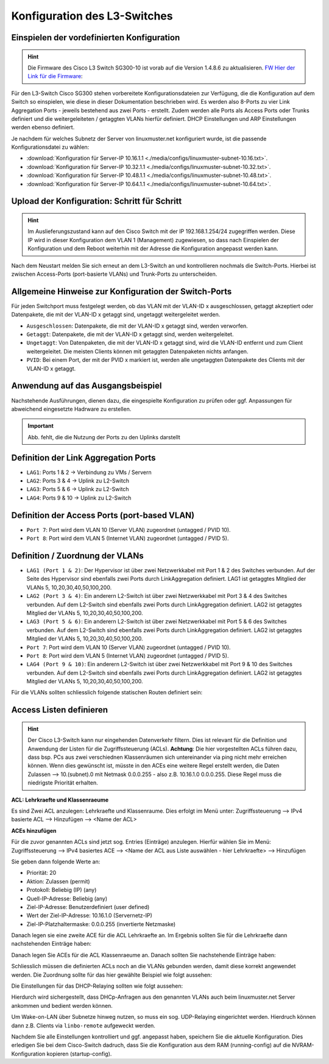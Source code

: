 Konfiguration des L3-Switches
=============================

Einspielen der vordefinierten Konfiguration
-------------------------------------------

.. hint::

  Die Firmware des Cisco L3 Switch SG300-10 ist vorab auf die Version 1.4.8.6 zu aktualisieren.
  FW_ `Hier der Link für die Firmware`__: 
  
  .. _FW: https://software.cisco.com/download/release.html?mdfid=283019611&softwareid=282463181&release=1.4.8.06 

  __ FW_

Für den L3-Switch Cisco SG300 stehen vorbereitete Konfigurationsdateien zur
Verfügung, die die Konfiguration auf dem Switch so einspielen, wie diese in dieser Dokumentation beschrieben wird. Es werden also 8-Ports zu vier Link Aggregation Ports - jeweils bestehend aus zwei Ports - erstellt. Zudem werden alle Ports als Access Ports oder Trunks definiert und die weitergeleiteten / getaggten VLANs hierfür definiert. DHCP Einstellungen und ARP Einstellungen werden ebenso definiert.

Je nachdem für welches Subnetz der Server von linuxmuster.net konfiguriert wurde, ist die passende Konfigurationsdatei zu wählen:

* :download:`Konfiguration für Server-IP 10.16.1.1  <./media/configs/linuxmuster-subnet-10.16.txt>`.
* :download:`Konfiguration für Server-IP 10.32.1.1  <./media/configs/linuxmuster-subnet-10.32.txt>`.
* :download:`Konfiguration für Server-IP 10.48.1.1  <./media/configs/linuxmuster-subnet-10.48.txt>`.
* :download:`Konfiguration für Server-IP 10.64.1.1  <./media/configs/linuxmuster-subnet-10.64.txt>`.

Upload der Konfiguration: Schritt für Schritt
---------------------------------------------

.. hint::

   Im Auslieferungszustand kann auf den Cisco Switch mit der IP 192.168.1.254/24 zugegriffen werden. Diese IP wird in 
   dieser Konfiguration dem VLAN 1 (Management) zugewiesen, so dass nach Einspielen der Konfiguration und dem Reboot 
   weiterhin mit der Adresse die Konfiguration angepasst werden kann.

.. image:: media/sg300/001-sg300.png
   :alt: 
   :align: center

.. image:: media/sg300/002-sg300.png
   :alt: 
   :align: center

.. image:: media/sg300/003-sg300.png
   :alt: 
   :align: center

.. image:: media/sg300/004-sg300.png
   :alt: 
   :align: center

.. image:: media/sg300/005-sg300.png
   :alt: 
   :align: center

.. image:: media/sg300/006-sg300.png
   :alt: 
   :align: center

.. image:: media/sg300/007-sg300.png
   :alt: 
   :align: center

.. image:: media/sg300/008-sg300.png
   :alt: 
   :align: center

.. image:: media/sg300/009-sg300.png
   :alt: 
   :align: center

.. image:: media/sg300/010-sg300.png
   :alt: 
   :align: center

Nach dem Neustart melden Sie sich erneut an dem L3-Switch an und kontrollieren nochmals die Switch-Ports. Hierbei ist zwischen Access-Ports (port-basierte VLANs) und Trunk-Ports zu unterscheiden.

Allgemeine Hinweise zur Konfiguration der Switch-Ports
------------------------------------------------------

Für jeden Switchport muss festgelegt werden, ob das VLAN mit der VLAN-ID x ausgeschlossen, getaggt akzeptiert oder Datenpakete, die mit der VLAN-ID x getaggt sind, ungetaggt weitergeleitet werden.

* ``Ausgeschlossen``:	Datenpakete, die mit der VLAN-ID x getaggt sind, werden verworfen.
* ``Getaggt``:		Datenpakete, die mit der VLAN-ID x getaggt sind, werden weitergeleitet.
* ``Ungetaggt``:	Von Datenpaketen, die mit der VLAN-ID x getaggt sind, wird die VLAN-ID entfernt und zum Client weitergeleitet. Die meisten Clients können mit getaggten Datenpaketen nichts anfangen.
* ``PVID``:		Bei einem Port, der mit der PVID x markiert ist, werden alle ungetaggten Datenpakete des Clients mit der VLAN-ID x getaggt.

Anwendung auf das Ausgangsbeispiel
----------------------------------

Nachstehende Ausführungen, dienen dazu, die eingespielte Konfiguration zu prüfen oder ggf. Anpassungen für abweichend eingesetzte Hadrware zu erstellen.

.. important::

   Abb. fehlt, die die Nutzung der Ports zu den Uplinks darstellt


Definition der Link Aggregation Ports
-------------------------------------

* ``LAG1``: Ports 1 & 2 -> Verbindung zu VMs / Servern
* ``LAG2``: Ports 3 & 4 -> Uplink zu L2-Switch
* ``LAG3``: Ports 5 & 6 -> Uplink zu L2-Switch
* ``LAG4``: Ports 9 & 10 -> Uplink zu L2-Switch

.. image:: media/sg300/sg300-lag-management-overview.png
   :alt: 
   :align: center

.. image:: media/sg300/sg300-la-overview.png
   :alt: 
   :align: center

Definition der Access Ports (port-based VLAN)
---------------------------------------------

* ``Port 7``: Port wird dem VLAN 10 (Server VLAN) zugeordnet (untagged / PVID 10).
* ``Port 8``: Port wird dem VLAN 5 (Internet VLAN) zugeordnet (untagged / PVID 5).

.. image:: media/sg300/sg300-vlan5-ports.png
   :alt: 
   :align: center

.. image:: media/sg300/sg300-vlan10-ports.png
   :alt: 
   :align: center


Definition / Zuordnung der VLANs
--------------------------------

* ``LAG1 (Port 1 & 2)``: Der Hypervisor ist über zwei Netzwerkkabel mit Port 1 & 2 des Switches verbunden. Auf der Seite des Hypervisor sind ebenfalls zwei Ports durch LinkAggregation definiert. LAG1 ist getaggtes Mitglied der VLANs 5, 10,20,30,40,50,100,200.
* ``LAG2 (Port 3 & 4)``: Ein anderern L2-Switch ist über zwei Netzwerkkabel mit Port 3 & 4 des Switches verbunden. Auf dem L2-Switch sind ebenfalls zwei Ports durch LinkAggregation definiert. LAG2 ist getaggtes Mitglied der VLANs 5, 10,20,30,40,50,100,200.
* ``LAG3 (Port 5 & 6)``: Ein anderern L2-Switch ist über zwei Netzwerkkabel mit Port 5 & 6 des Switches verbunden. Auf dem L2-Switch sind ebenfalls zwei Ports durch LinkAggregation definiert. LAG2 ist getaggtes Mitglied der VLANs 5, 10,20,30,40,50,100,200.
* ``Port 7``: Port wird dem VLAN 10 (Server VLAN) zugeordnet (untagged / PVID 10).
* ``Port 8``: Port wird dem VLAN 5 (Internet VLAN) zugeordnet (untagged / PVID 5).
* ``LAG4 (Port 9 & 10)``: Ein anderern L2-Switch ist über zwei Netzwerkkabel mit Port 9 & 10 des Switches verbunden. Auf dem L2-Switch sind ebenfalls zwei Ports durch LinkAggregation definiert. LAG2 ist getaggtes Mitglied der VLANs 5, 10,20,30,40,50,100,200.

.. image:: media/sg300/sg300-vlan-ids.png
   :alt: 
   :align: center

.. image:: media/sg300/sg300-vlan-interface-settings.png
   :alt: 
   :align: center

.. image:: media/sg300/sg300-port-membership-lag-vlans.png
   :alt: 
   :align: center

.. image:: media/sg300/sg300-vlan-ips.png
   :alt: 
   :align: center

Für die VLANs sollten schliesslich folgende statischen Routen definiert sein:

.. image:: media/sg300/sg300-static-routes.png
   :alt: 
   :align: center


Access Listen definieren
------------------------

.. hint::

   Der Cisco L3-Switch kann nur eingehenden Datenverkehr filtern. Dies ist relevant für die Definition und Anwendung   
   der Listen für die Zugriffssteuerung (ACLs).
   **Achtung**: Die hier vorgestellten ACLs führen dazu, dass bsp. PCs aus zwei verschiednen Klassenräumen sich untereinander via 
   ping nicht mehr erreichen können. Wenn dies gewünscht ist, müsste in den ACEs eine weitere Regel erstellt werden, die Daten
   Zulassen --> 10.(subnet).0 mit Netmask 0.0.0.255 - also z.B. 10.16.1.0 0.0.0.255. Diese Regel muss die niedrigste Priorität 
   erhalten.

**ACL: Lehrkraefte und Klassenraeume**

Es sind Zwei ACL anzulegen: Lehrkraefte und Klassenraume. Dies erfolgt im Menü unter: Zugriffssteuerung --> IPv4 basierte ACL --> Hinzufügen --> <Name der ACL>

**ACEs hinzufügen**

Für die zuvor genannten ACLs sind jetzt sog. Entries (Einträge) anzulegen.
Hierfür wählen Sie im Menü:  Zugriffssteuerung --> IPv4 basiertes ACE --> <Name der ACL aus Liste auswählen - hier Lehrkraefte> --> Hinzufügen

.. image:: media/sg300/sg300-ipv4-acls-overview.png
   :alt: 
   :align: center

Sie geben dann folgende Werte an:

*    Priorität: 20
*    Aktion: Zulassen (permit)
*    Protokoll: Beliebig (IP) (any)
*    Quell-IP-Adresse: Beliebig (any)
*    Ziel-IP-Adresse: Benutzerdefiniert (user defined)
*    Wert der Ziel-IP-Adresse: 10.16.1.0 (Servernetz-IP)
*    Ziel-IP-Platzhaltermaske: 0.0.0.255 (invertierte Netzmaske)

Danach legen sie eine zweite ACE für die ACL Lehrkraefte an. Im Ergebnis sollten Sie für die Lehrkraefte dann nachstehenden Einträge haben:

.. image:: media/sg300/sg300-ipv4-ace-table-lehrkraefte.png
   :alt: 
   :align: center

Danach legen Sie ACEs für die ACL Klassenraeume an. Danach sollten Sie nachstehende Einträge haben:

.. image:: media/sg300/sg300-ipv4-ace-overview-klassenraeume.png
   :alt: 
   :align: center

Schliesslich müssen die definierten ACLs noch an die VLANs gebunden werden, damit diese korrekt angewendet werden.
Die Zuordnung sollte für das hier gewählte Beispiel wie folgt aussehen:

.. image:: media/sg300/sg300-acl-vlan-bindung.png
   :alt: 
   :align: center

Die Einstellungen für das DHCP-Relaying sollten wie folgt aussehen:

.. image:: media/sg300/sg300-dhcp-vlan-relaying.png
   :alt: 
   :align: center

Hierdurch wird sichergestellt, dass DHCp-Anfragen aus den genannten VLANs auch beim linuxmuster.net Server ankommen und bedient werden können.

Um Wake-on-LAN über Subnetze hinweg nutzen, so muss ein sog. UDP-Relaying eingerichtet werden. Hierdruch können dann z.B. Clients via ``linbo-remote`` aufgeweckt werden.

.. image:: media/sg300/sg300-udp-relay.png
   :alt: 
   :align: center

Nachdem Sie alle Einstellungen kontrolliert und ggf. angepasst haben, speichern Sie die aktuelle Konfiguration. Dies erledigen Sie bei dem Cisco-Switch dadruch, dass Sie die Konfiguration aus dem RAM (running-config) auf die NVRAM-Konfiguration kopieren (startup-config).



